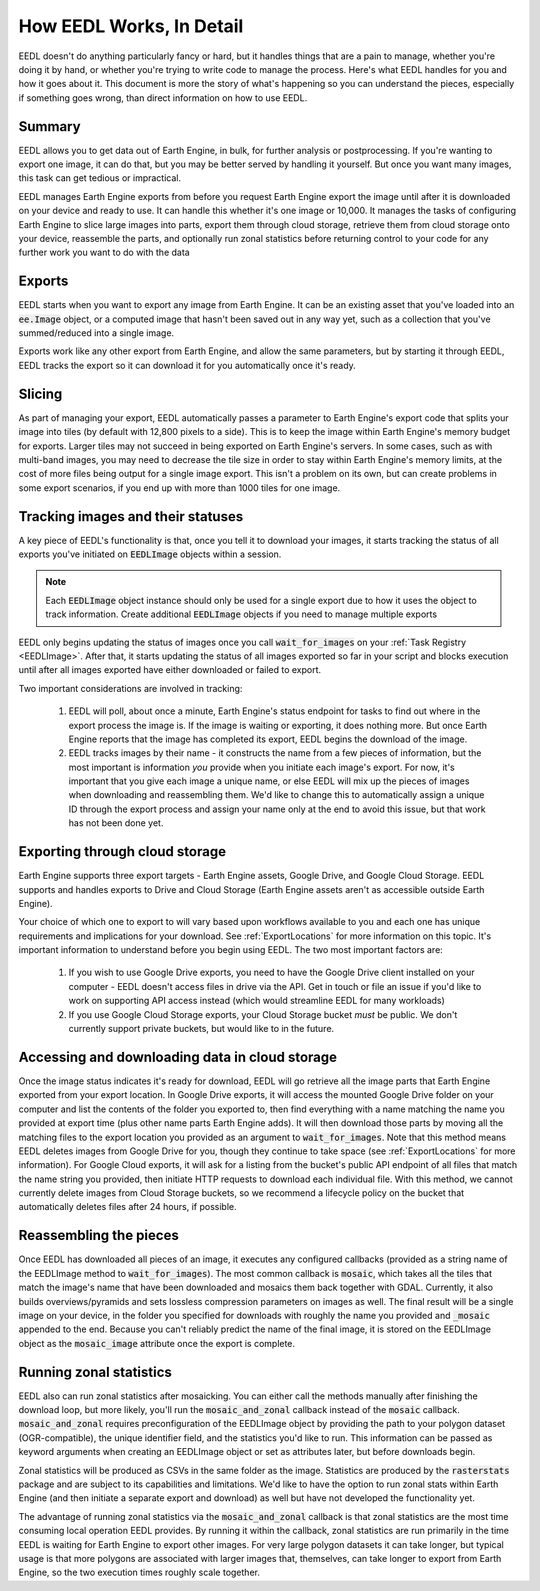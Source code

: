 How EEDL Works, In Detail
===============================
EEDL doesn't do anything particularly fancy or hard, but it handles things that are a pain to manage,
whether you're doing it by hand, or whether you're trying to write code to manage the process. Here's
what EEDL handles for you and how it goes about it. This document is more the story of what's happening
so you can understand the pieces, especially if something goes wrong, than direct information on how to use EEDL.

Summary
-------------
EEDL allows you to get data out of Earth Engine, in bulk, for further analysis or postprocessing. If you're wanting
to export one image, it can do that, but you may be better served by handling it yourself. But once you want many images,
this task can get tedious or impractical.

EEDL manages Earth Engine exports from before you request Earth Engine export the image until
after it is downloaded on your device and ready to use. It can handle this whether it's one image or 10,000.
It manages the tasks of configuring Earth Engine to slice large images into parts, export them through cloud storage,
retrieve them from cloud storage onto your device, reassemble the parts, and optionally run zonal statistics before
returning control to your code for any further work you want to do with the data

Exports
----------
EEDL starts when you want to export any image from Earth Engine. It can be an existing asset that you've loaded
into an :code:`ee.Image` object, or a computed image that hasn't been saved out in any way yet, such as a collection
that you've summed/reduced into a single image.

Exports work like any other export from Earth Engine, and allow the same parameters, but by starting it through EEDL,
EEDL tracks the export so it can download it for you automatically once it's ready.

Slicing
-----------
As part of managing your export, EEDL automatically passes a parameter to Earth Engine's export code that splits your image
into tiles (by default with 12,800 pixels to a side). This is to keep the image within Earth Engine's memory budget for exports.
Larger tiles may not succeed in being exported on Earth Engine's servers. In some cases, such as with multi-band images, you
may need to decrease the tile size in order to stay within Earth Engine's memory limits, at the cost of more files being output
for a single image export. This isn't a problem on its own, but can create problems in some export scenarios, if you end
up with more than 1000 tiles for one image.

Tracking images and their statuses
-----------------------------------
A key piece of EEDL's functionality is that, once you tell it to download your images, it starts tracking the status of
all exports you've initiated on :code:`EEDLImage` objects within a session.

.. note::
    Each :code:`EEDLImage` object instance should only be used for a single export due to how it uses the object
    to track information. Create additional :code:`EEDLImage` objects if you need to manage multiple exports

EEDL only begins updating the status of images once you call :code:`wait_for_images` on your :ref:`Task Registry <EEDLImage>`.
After that, it starts updating the status of all images exported so far in your script and blocks execution until
after all images exported have either downloaded or failed to export.

Two important considerations are involved in tracking:

 1. EEDL will poll, about once a minute, Earth Engine's status endpoint for tasks to find out where in the export
    process the image is. If the image is waiting or exporting, it does nothing more. But once Earth Engine reports
    that the image has completed its export, EEDL begins the download of the image.

 2. EEDL tracks images by their name - it constructs the name from a few pieces of information, but the most important
    is information *you* provide when you initiate each image's export. For now, it's important that you give
    each image a unique name, or else EEDL will mix up the pieces of images when downloading and reassembling them.
    We'd like to change this to automatically assign a unique ID through the export process and assign your name
    only at the end to avoid this issue, but that work has not been done yet.

Exporting through cloud storage
---------------------------------
Earth Engine supports three export targets - Earth Engine assets, Google Drive, and Google Cloud Storage. EEDL
supports and handles exports to Drive and Cloud Storage (Earth Engine assets aren't as accessible outside Earth Engine).

Your choice of which one to export to will vary based upon workflows available to you and each one has unique requirements and
implications for your download. See :ref:`ExportLocations` for more information on this topic. It's important information
to understand before you begin using EEDL. The two most important factors are:

 1. If you wish to use Google Drive exports, you need to have the Google Drive client installed on your computer - EEDL doesn't access files in drive via the API. Get in touch or file an issue if you'd like to work on supporting API access instead (which would streamline EEDL for many workloads)
 2. If you use Google Cloud Storage exports, your Cloud Storage bucket *must* be public. We don't currently support private buckets, but would like to in the future.

Accessing and downloading data in cloud storage
-------------------------------------------------
Once the image status indicates it's ready for download, EEDL will go retrieve all the image parts
that Earth Engine exported from your export location. In Google Drive exports, it will access the
mounted Google Drive folder on your computer and list
the contents of the folder you exported to, then find everything with a name matching the
name you provided at export time (plus other name parts Earth Engine adds). It will then download
those parts by moving all the matching files to the export location you provided as an argument
to :code:`wait_for_images`. Note that this method means EEDL deletes images from Google Drive for you,
though they continue to take space (see :ref:`ExportLocations` for more information). For Google Cloud exports, it will ask for a listing from the bucket's public
API endpoint of all files that match the name string you provided, then initiate HTTP requests to download
each individual file. With this method, we cannot currently delete images from Cloud Storage buckets,
so we recommend a lifecycle policy on the bucket that automatically deletes files after 24 hours, if possible.

Reassembling the pieces
-------------------------
Once EEDL has downloaded all pieces of an image, it executes any configured callbacks (provided
as a string name of the EEDLImage method to :code:`wait_for_images`). The most common callback
is :code:`mosaic`, which takes all the tiles that match the image's name that have been downloaded
and mosaics them back together with GDAL. Currently, it also builds overviews/pyramids and sets lossless
compression parameters on images as well. The final result will be a single image on your device,
in the folder you specified for downloads with roughly the name you provided and :code:`_mosaic`
appended to the end. Because you can't reliably predict the name of the final image, it is stored
on the EEDLImage object as the :code:`mosaic_image` attribute once the export is complete.

Running zonal statistics
------------------------------
EEDL also can run zonal statistics after mosaicking. You can either call the methods manually
after finishing the download loop, but more likely, you'll run the :code:`mosaic_and_zonal`
callback instead of the :code:`mosaic` callback. :code:`mosaic_and_zonal` requires preconfiguration
of the EEDLImage object by providing the path to your polygon dataset (OGR-compatible), the unique
identifier field, and the statistics you'd like to run. This information can be passed as keyword arguments
when creating an EEDLImage object or set as attributes later, but before downloads begin.

Zonal statistics will be produced as CSVs in the same folder as the image. Statistics are produced
by the :code:`rasterstats` package and are subject to its capabilities and limitations. We'd like to have
the option to run zonal stats within Earth Engine (and then initiate a separate export and download) as well
but have not developed the functionality yet.

The advantage of running zonal statistics via the :code:`mosaic_and_zonal` callback is that zonal statistics
are the most time consuming local operation EEDL provides. By running it within the callback, zonal statistics are
run primarily in the time EEDL is waiting for Earth Engine to export other images. For very large polygon datasets it can
take longer, but typical usage is that more polygons are associated with larger images that, themselves, can take longer
to export from Earth Engine, so the two execution times roughly scale together.
